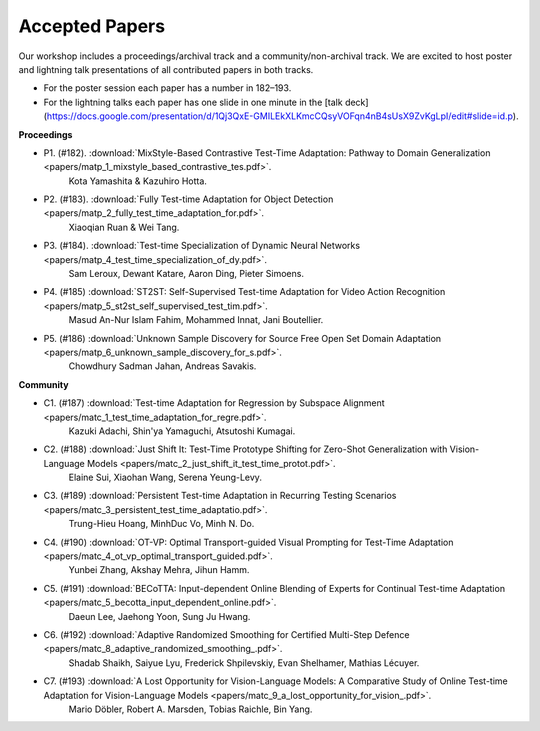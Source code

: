 Accepted Papers
===============

Our workshop includes a proceedings/archival track and a community/non-archival track.
We are excited to host poster and lightning talk presentations of all contributed papers in both tracks.

- For the poster session each paper has a number in 182–193.
- For the lightning talks each paper has one slide in one minute in the [talk deck](https://docs.google.com/presentation/d/1Qj3QxE-GMILEkXLKmcCQsyVOFqn4nB4sUsX9ZvKgLpI/edit#slide=id.p).

**Proceedings**

- P1. (#182). :download:`MixStyle-Based Contrastive Test-Time Adaptation: Pathway to Domain Generalization <papers/matp_1_mixstyle_based_contrastive_tes.pdf>`.
      Kota Yamashita & Kazuhiro Hotta.
- P2. (#183). :download:`Fully Test-time Adaptation for Object Detection <papers/matp_2_fully_test_time_adaptation_for.pdf>`.
      Xiaoqian Ruan & Wei Tang.
- P3. (#184). :download:`Test-time Specialization of Dynamic Neural Networks <papers/matp_4_test_time_specialization_of_dy.pdf>`.
      Sam Leroux, Dewant Katare, Aaron Ding, Pieter Simoens.
- P4. (#185) :download:`ST2ST: Self-Supervised Test-time Adaptation for Video Action Recognition <papers/matp_5_st2st_self_supervised_test_tim.pdf>`.
      Masud An-Nur Islam Fahim, Mohammed Innat, Jani Boutellier.
- P5. (#186) :download:`Unknown Sample Discovery for Source Free Open Set Domain Adaptation <papers/matp_6_unknown_sample_discovery_for_s.pdf>`.
      Chowdhury Sadman Jahan, Andreas Savakis.

**Community**

- C1. (#187) :download:`Test-time Adaptation for Regression by Subspace Alignment <papers/matc_1_test_time_adaptation_for_regre.pdf>`.
      Kazuki Adachi, Shin'ya Yamaguchi, Atsutoshi Kumagai.
- C2. (#188) :download:`Just Shift It: Test-Time Prototype Shifting for Zero-Shot Generalization with Vision-Language Models <papers/matc_2_just_shift_it_test_time_protot.pdf>`.
      Elaine Sui, Xiaohan Wang, Serena Yeung-Levy.
- C3. (#189) :download:`Persistent Test-time Adaptation in Recurring Testing Scenarios <papers/matc_3_persistent_test_time_adaptatio.pdf>`.
      Trung-Hieu Hoang, MinhDuc Vo, Minh N. Do.
- C4. (#190) :download:`OT-VP: Optimal Transport-guided Visual Prompting for Test-Time Adaptation <papers/matc_4_ot_vp_optimal_transport_guided.pdf>`.
      Yunbei Zhang, Akshay Mehra, Jihun Hamm.
- C5. (#191) :download:`BECoTTA: Input-dependent Online Blending of Experts for Continual Test-time Adaptation <papers/matc_5_becotta_input_dependent_online.pdf>`.
      Daeun Lee, Jaehong Yoon, Sung Ju Hwang.
- C6. (#192) :download:`Adaptive Randomized Smoothing for Certified Multi-Step Defence <papers/matc_8_adaptive_randomized_smoothing_.pdf>`.
      Shadab Shaikh, Saiyue Lyu, Frederick Shpilevskiy, Evan Shelhamer, Mathias
      Lécuyer.
- C7. (#193) :download:`A Lost Opportunity for Vision-Language Models: A Comparative Study of Online Test-time Adaptation for Vision-Language Models <papers/matc_9_a_lost_opportunity_for_vision_.pdf>`.
      Mario Döbler, Robert A. Marsden, Tobias Raichle, Bin Yang.

